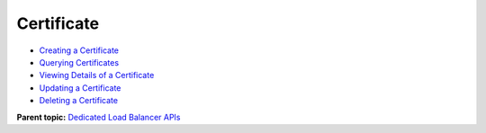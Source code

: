 Certificate
===========

-  `Creating a Certificate <CreateCertificate.html>`__
-  `Querying Certificates <ListCertificates.html>`__
-  `Viewing Details of a Certificate <ShowCertificate.html>`__
-  `Updating a Certificate <UpdateCertificate.html>`__
-  `Deleting a Certificate <DeleteCertificate.html>`__

**Parent topic:** `Dedicated Load Balancer APIs <elb_dx_0000.html>`__
